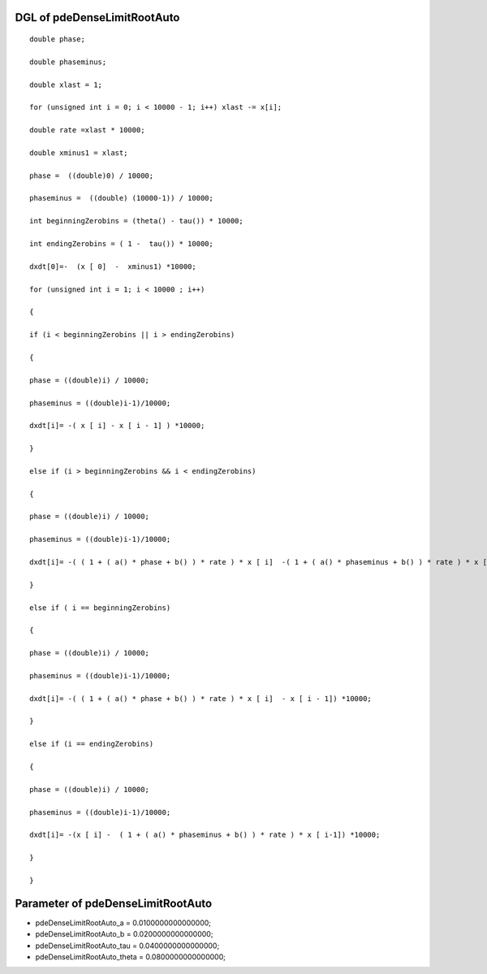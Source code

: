 

DGL of pdeDenseLimitRootAuto
------------------------------------------

::


	double phase;

	double phaseminus;

	double xlast = 1;

	for (unsigned int i = 0; i < 10000 - 1; i++) xlast -= x[i];

	double rate =xlast * 10000;

	double xminus1 = xlast;

	phase =  ((double)0) / 10000;

	phaseminus =  ((double) (10000-1)) / 10000;

	int beginningZerobins = (theta() - tau()) * 10000;

	int endingZerobins = ( 1 -  tau()) * 10000;

	dxdt[0]=-  (x [ 0]  -  xminus1) *10000;

	for (unsigned int i = 1; i < 10000 ; i++)

	{

	if (i < beginningZerobins || i > endingZerobins)

	{

	phase = ((double)i) / 10000;

	phaseminus = ((double)i-1)/10000;

	dxdt[i]= -( x [ i] - x [ i - 1] ) *10000;

	}

	else if (i > beginningZerobins && i < endingZerobins)

	{

	phase = ((double)i) / 10000;

	phaseminus = ((double)i-1)/10000;

	dxdt[i]= -( ( 1 + ( a() * phase + b() ) * rate ) * x [ i]  -( 1 + ( a() * phaseminus + b() ) * rate ) * x [ i - 1]) *10000;

	}

	else if ( i == beginningZerobins)

	{

	phase = ((double)i) / 10000;

	phaseminus = ((double)i-1)/10000;

	dxdt[i]= -( ( 1 + ( a() * phase + b() ) * rate ) * x [ i]  - x [ i - 1]) *10000;

	}

	else if (i == endingZerobins)

	{

	phase = ((double)i) / 10000;

	phaseminus = ((double)i-1)/10000;

	dxdt[i]= -(x [ i] -  ( 1 + ( a() * phaseminus + b() ) * rate ) * x [ i-1]) *10000;

	}

	}

Parameter of pdeDenseLimitRootAuto
-----------------------------------------



- pdeDenseLimitRootAuto_a 		 =  0.0100000000000000; 
- pdeDenseLimitRootAuto_b 		 =  0.0200000000000000; 
- pdeDenseLimitRootAuto_tau 		 =  0.0400000000000000; 
- pdeDenseLimitRootAuto_theta 		 =  0.0800000000000000; 


